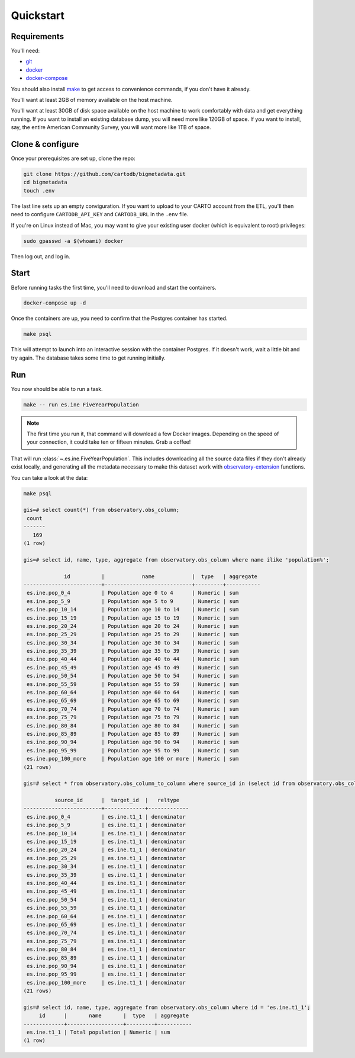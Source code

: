 Quickstart
==========

Requirements
------------

You'll need:

* `git <https://git-scm.com/>`_
* `docker <https://www.docker.com>`_
* `docker-compose <https://docs.docker.com/compose/>`_

You should also install `make <https://www.gnu.org/software/make/>`_ to
get access to convenience commands, if you don't have it already.

You'll want at least 2GB of memory available on the host machine.

You'll want at least 30GB of disk space available on the host machine to work
comfortably with data and get everything running.  If you want to install
an existing database dump, you will need more like 120GB of space.  If you want
to install, say, the entire American Community Survey, you will want more like
1TB of space.

Clone & configure
-----------------

Once your prerequisites are set up, clone the repo:

.. code:: shell

  git clone https://github.com/cartodb/bigmetadata.git
  cd bigmetadata
  touch .env

The last line sets up an empty conviguration.  If you want to upload to your
CARTO account from the ETL, you'll then need to configure ``CARTODB_API_KEY``
and ``CARTODB_URL`` in the ``.env`` file.

If you're on Linux instead of Mac, you may want to give your existing user
docker (which is equivalent to root) privileges:

.. code:: shell

  sudo gpasswd -a $(whoami) docker

Then log out, and log in.

Start
-----

Before running tasks the first time, you'll need to download and start the
containers.

.. code:: shell

  docker-compose up -d

Once the containers are up, you need to confirm that the Postgres container has
started.

.. code:: shell

  make psql

This will attempt to launch into an interactive session with the container
Postgres.  If it doesn't work, wait a little bit and try again.  The database
takes some time to get running initially.

Run
---

You now should be able to run a task.

.. code:: shell

  make -- run es.ine FiveYearPopulation

.. note:: The first time you run it, that command will download a few Docker images.
          Depending on the speed of your connection, it could take ten or fifteen
          minutes.  Grab a coffee!

That will run :class:`~.es.ine.FiveYearPopulation`.  This includes downloading
all the source data files if they don't already exist locally, and generating
all the metadata necessary to make this dataset work with
`observatory-extension <https://github.com/CartoDB/observatory-extension>`_
functions.

You can take a look at the data:

.. code:: shell

  make psql

  gis=# select count(*) from observatory.obs_column;
   count
  -------
     169
  (1 row)

  gis=# select id, name, type, aggregate from observatory.obs_column where name ilike 'population%';

               id          |            name            |  type   | aggregate
  -------------------------+----------------------------+---------+-----------
   es.ine.pop_0_4          | Population age 0 to 4      | Numeric | sum
   es.ine.pop_5_9          | Population age 5 to 9      | Numeric | sum
   es.ine.pop_10_14        | Population age 10 to 14    | Numeric | sum
   es.ine.pop_15_19        | Population age 15 to 19    | Numeric | sum
   es.ine.pop_20_24        | Population age 20 to 24    | Numeric | sum
   es.ine.pop_25_29        | Population age 25 to 29    | Numeric | sum
   es.ine.pop_30_34        | Population age 30 to 34    | Numeric | sum
   es.ine.pop_35_39        | Population age 35 to 39    | Numeric | sum
   es.ine.pop_40_44        | Population age 40 to 44    | Numeric | sum
   es.ine.pop_45_49        | Population age 45 to 49    | Numeric | sum
   es.ine.pop_50_54        | Population age 50 to 54    | Numeric | sum
   es.ine.pop_55_59        | Population age 55 to 59    | Numeric | sum
   es.ine.pop_60_64        | Population age 60 to 64    | Numeric | sum
   es.ine.pop_65_69        | Population age 65 to 69    | Numeric | sum
   es.ine.pop_70_74        | Population age 70 to 74    | Numeric | sum
   es.ine.pop_75_79        | Population age 75 to 79    | Numeric | sum
   es.ine.pop_80_84        | Population age 80 to 84    | Numeric | sum
   es.ine.pop_85_89        | Population age 85 to 89    | Numeric | sum
   es.ine.pop_90_94        | Population age 90 to 94    | Numeric | sum
   es.ine.pop_95_99        | Population age 95 to 99    | Numeric | sum
   es.ine.pop_100_more     | Population age 100 or more | Numeric | sum
  (21 rows)

  gis=# select * from observatory.obs_column_to_column where source_id in (select id from observatory.obs_column where name ilike 'population%');

            source_id      |  target_id  |   reltype
  -------------------------+-------------+-------------
   es.ine.pop_0_4          | es.ine.t1_1 | denominator
   es.ine.pop_5_9          | es.ine.t1_1 | denominator
   es.ine.pop_10_14        | es.ine.t1_1 | denominator
   es.ine.pop_15_19        | es.ine.t1_1 | denominator
   es.ine.pop_20_24        | es.ine.t1_1 | denominator
   es.ine.pop_25_29        | es.ine.t1_1 | denominator
   es.ine.pop_30_34        | es.ine.t1_1 | denominator
   es.ine.pop_35_39        | es.ine.t1_1 | denominator
   es.ine.pop_40_44        | es.ine.t1_1 | denominator
   es.ine.pop_45_49        | es.ine.t1_1 | denominator
   es.ine.pop_50_54        | es.ine.t1_1 | denominator
   es.ine.pop_55_59        | es.ine.t1_1 | denominator
   es.ine.pop_60_64        | es.ine.t1_1 | denominator
   es.ine.pop_65_69        | es.ine.t1_1 | denominator
   es.ine.pop_70_74        | es.ine.t1_1 | denominator
   es.ine.pop_75_79        | es.ine.t1_1 | denominator
   es.ine.pop_80_84        | es.ine.t1_1 | denominator
   es.ine.pop_85_89        | es.ine.t1_1 | denominator
   es.ine.pop_90_94        | es.ine.t1_1 | denominator
   es.ine.pop_95_99        | es.ine.t1_1 | denominator
   es.ine.pop_100_more     | es.ine.t1_1 | denominator
  (21 rows)

  gis=# select id, name, type, aggregate from observatory.obs_column where id = 'es.ine.t1_1';
       id      |       name       |  type   | aggregate
  -------------+------------------+---------+-----------
   es.ine.t1_1 | Total population | Numeric | sum
  (1 row)
